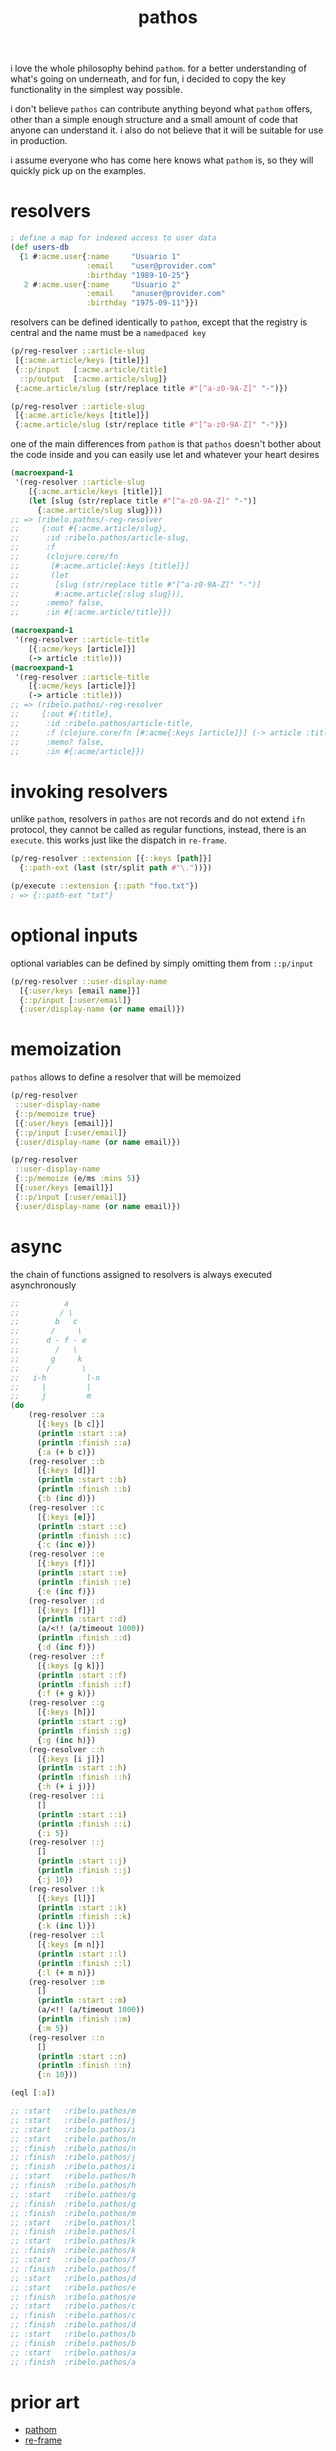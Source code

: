 #+TITLE: pathos



i love the whole philosophy behind =pathom=. for a better understanding of what's
going on underneath, and for fun, i decided to copy the key functionality in the
simplest way possible.

i don't believe =pathos= can contribute anything beyond what =pathom= offers, other
than a simple enough structure and a small amount of code that anyone can
understand it. i also do not believe that it will be suitable for use in
production.

i assume everyone who has come here knows what =pathom= is, so they will quickly
pick up on the examples.

* resolvers

#+begin_src clojure
; define a map for indexed access to user data
(def users-db
  {1 #:acme.user{:name     "Usuario 1"
                 :email    "user@provider.com"
                 :birthday "1989-10-25"}
   2 #:acme.user{:name     "Usuario 2"
                 :email    "anuser@provider.com"
                 :birthday "1975-09-11"}})
#+end_src

resolvers can be defined identically to =pathom=, except that the registry is central and the name must be a =namedpaced key=

#+begin_src clojure
(p/reg-resolver ::article-slug
 [{:acme.article/keys [title]}]
 {::p/input   [:acme.article/title]
  ::p/output  [:acme.article/slug]}
 {:acme.article/slug (str/replace title #"[^a-z0-9A-Z]" "-")})
#+end_src

#+begin_src clojure
(p/reg-resolver ::article-slug
 [{:acme.article/keys [title]}]
 {:acme.article/slug (str/replace title #"[^a-z0-9A-Z]" "-")})
#+end_src

one of the main differences from =pathom= is that =pathos= doesn't bother about the
code inside and you can easily use let and whatever your heart desires

#+begin_src clojure
(macroexpand-1
 '(reg-resolver ::article-slug
    [{:acme.article/keys [title]}]
    (let [slug (str/replace title #"[^a-z0-9A-Z]" "-")]
      {:acme.article/slug slug})))
;; => (ribelo.pathos/-reg-resolver
;;     {:out #{:acme.article/slug},
;;      :id :ribelo.pathos/article-slug,
;;      :f
;;      (clojure.core/fn
;;       [#:acme.article{:keys [title]}]
;;       (let
;;        [slug (str/replace title #"[^a-z0-9A-Z]" "-")]
;;        #:acme.article{:slug slug})),
;;      :memo? false,
;;      :in #{:acme.article/title}})

(macroexpand-1
 '(reg-resolver ::article-title
    [{:acme/keys [article]}]
    (-> article :title)))
(macroexpand-1
 '(reg-resolver ::article-title
    [{:acme/keys [article]}]
    (-> article :title)))
;; => (ribelo.pathos/-reg-resolver
;;     {:out #{:title},
;;      :id :ribelo.pathos/article-title,
;;      :f (clojure.core/fn [#:acme{:keys [article]}] (-> article :title)),
;;      :memo? false,
;;      :in #{:acme/article}})
#+end_src

* invoking resolvers

unlike =pathom=, resolvers in =pathos= are not records and do not extend =ifn=
protocol, they cannot be called as regular functions, instead, there is an
=execute=. this works just like the dispatch in =re-frame=.

#+begin_src clojure
(p/reg-resolver ::extension [{::keys [path]}]
  {::path-ext (last (str/split path #"\."))})

(p/execute ::extension {::path "foo.txt"})
; => {::path-ext "txt"}
#+end_src

* optional inputs

optional variables can be defined by simply omitting them from =::p/input=

#+begin_src clojure
(p/reg-resolver ::user-display-name
  [{:user/keys [email name]}]
  {::p/input [:user/email]}
  {:user/display-name (or name email)})
#+end_src

* memoization

=pathos= allows to define a resolver that will be memoized

#+begin_src clojure
(p/reg-resolver
 ::user-display-name
 {::p/memoize true}
 [{:user/keys [email]}]
 {::p/input [:user/email]}
 {:user/display-name (or name email)})

(p/reg-resolver
 ::user-display-name
 {::p/memoize (e/ms :mins 5)}
 [{:user/keys [email]}]
 {::p/input [:user/email]}
 {:user/display-name (or name email)})
#+end_src

* async

the chain of functions assigned to resolvers is always executed asynchronously

#+begin_src clojure
;;          a
;;         / \
;;        b   c
;;       /     \
;;      d - f - e
;;        /   \
;;       g     k
;;      /       \
;;   i-h         l-n
;;     |         |
;;     j         m
(do
    (reg-resolver ::a
      [{:keys [b c]}]
      (println :start ::a)
      (println :finish ::a)
      {:a (+ b c)})
    (reg-resolver ::b
      [{:keys [d]}]
      (println :start ::b)
      (println :finish ::b)
      {:b (inc d)})
    (reg-resolver ::c
      [{:keys [e]}]
      (println :start ::c)
      (println :finish ::c)
      {:c (inc e)})
    (reg-resolver ::e
      [{:keys [f]}]
      (println :start ::e)
      (println :finish ::e)
      {:e (inc f)})
    (reg-resolver ::d
      [{:keys [f]}]
      (println :start ::d)
      (a/<!! (a/timeout 1000))
      (println :finish ::d)
      {:d (inc f)})
    (reg-resolver ::f
      [{:keys [g k]}]
      (println :start ::f)
      (println :finish ::f)
      {:f (+ g k)})
    (reg-resolver ::g
      [{:keys [h]}]
      (println :start ::g)
      (println :finish ::g)
      {:g (inc h)})
    (reg-resolver ::h
      [{:keys [i j]}]
      (println :start ::h)
      (println :finish ::h)
      {:h (+ i j)})
    (reg-resolver ::i
      []
      (println :start ::i)
      (println :finish ::i)
      {:i 5})
    (reg-resolver ::j
      []
      (println :start ::j)
      (println :finish ::j)
      {:j 10})
    (reg-resolver ::k
      [{:keys [l]}]
      (println :start ::k)
      (println :finish ::k)
      {:k (inc l)})
    (reg-resolver ::l
      [{:keys [m n]}]
      (println :start ::l)
      (println :finish ::l)
      {:l (+ m n)})
    (reg-resolver ::m
      []
      (println :start ::m)
      (a/<!! (a/timeout 1000))
      (println :finish ::m)
      {:m 5})
    (reg-resolver ::n
      []
      (println :start ::n)
      (println :finish ::n)
      {:n 10}))

(eql [:a])

;; :start   :ribelo.pathos/m
;; :start   :ribelo.pathos/j
;; :start   :ribelo.pathos/i
;; :start   :ribelo.pathos/n
;; :finish  :ribelo.pathos/n
;; :finish  :ribelo.pathos/j
;; :finish  :ribelo.pathos/i
;; :start   :ribelo.pathos/h
;; :finish  :ribelo.pathos/h
;; :start   :ribelo.pathos/g
;; :finish  :ribelo.pathos/g
;; :finish  :ribelo.pathos/m
;; :start   :ribelo.pathos/l
;; :finish  :ribelo.pathos/l
;; :start   :ribelo.pathos/k
;; :finish  :ribelo.pathos/k
;; :start   :ribelo.pathos/f
;; :finish  :ribelo.pathos/f
;; :start   :ribelo.pathos/d
;; :start   :ribelo.pathos/e
;; :finish  :ribelo.pathos/e
;; :start   :ribelo.pathos/c
;; :finish  :ribelo.pathos/c
;; :finish  :ribelo.pathos/d
;; :start   :ribelo.pathos/b
;; :finish  :ribelo.pathos/b
;; :start   :ribelo.pathos/a
;; :finish  :ribelo.pathos/a
#+end_src

* prior art

- [[https://github.com/wilkerlucio/pathom][pathom]]
- [[https://github.com/day8/re-frame][re-frame]]

* copyright

copyright © 2020 ribelo. distributed under the unlicense.
